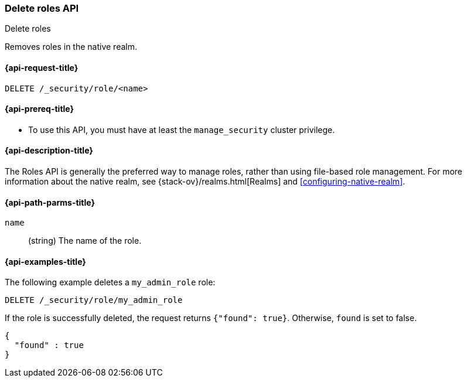 [role="xpack"]
[[security-api-delete-role]]
=== Delete roles API
++++
<titleabbrev>Delete roles</titleabbrev>
++++

Removes roles in the native realm.

[[security-api-delete-role-request]]
==== {api-request-title}

`DELETE /_security/role/<name>` 


[[security-api-delete-role-prereqs]]
==== {api-prereq-title}

* To use this API, you must have at least the `manage_security` cluster privilege.


[[security-api-delete-role-desc]]
==== {api-description-title}

The Roles API is generally the preferred way to manage roles, rather than using
file-based role management. For more information about the native realm, see 
{stack-ov}/realms.html[Realms] and <<configuring-native-realm>>. 


[[security-api-delete-role-path-params]]
==== {api-path-parms-title}

`name`::
  (string) The name of the role. 

[[security-api-delete-role-example]]
==== {api-examples-title}

The following example deletes a `my_admin_role` role:

[source,console]
--------------------------------------------------
DELETE /_security/role/my_admin_role
--------------------------------------------------
// TEST[setup:admin_role]

If the role is successfully deleted, the request returns `{"found": true}`.
Otherwise, `found` is set to false.

[source,console-result]
--------------------------------------------------
{
  "found" : true
}
--------------------------------------------------

